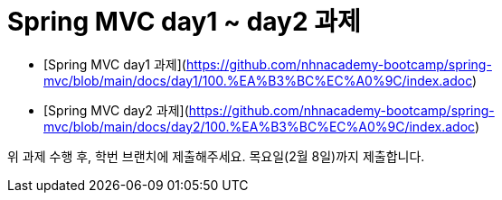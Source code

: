 # Spring MVC day1 ~ day2 과제

- [Spring MVC day1 과제](https://github.com/nhnacademy-bootcamp/spring-mvc/blob/main/docs/day1/100.%EA%B3%BC%EC%A0%9C/index.adoc)
- [Spring MVC day2 과제](https://github.com/nhnacademy-bootcamp/spring-mvc/blob/main/docs/day2/100.%EA%B3%BC%EC%A0%9C/index.adoc)

위 과제 수행 후, 학번 브랜치에 제출해주세요. 목요일(2월 8일)까지 제출합니다.